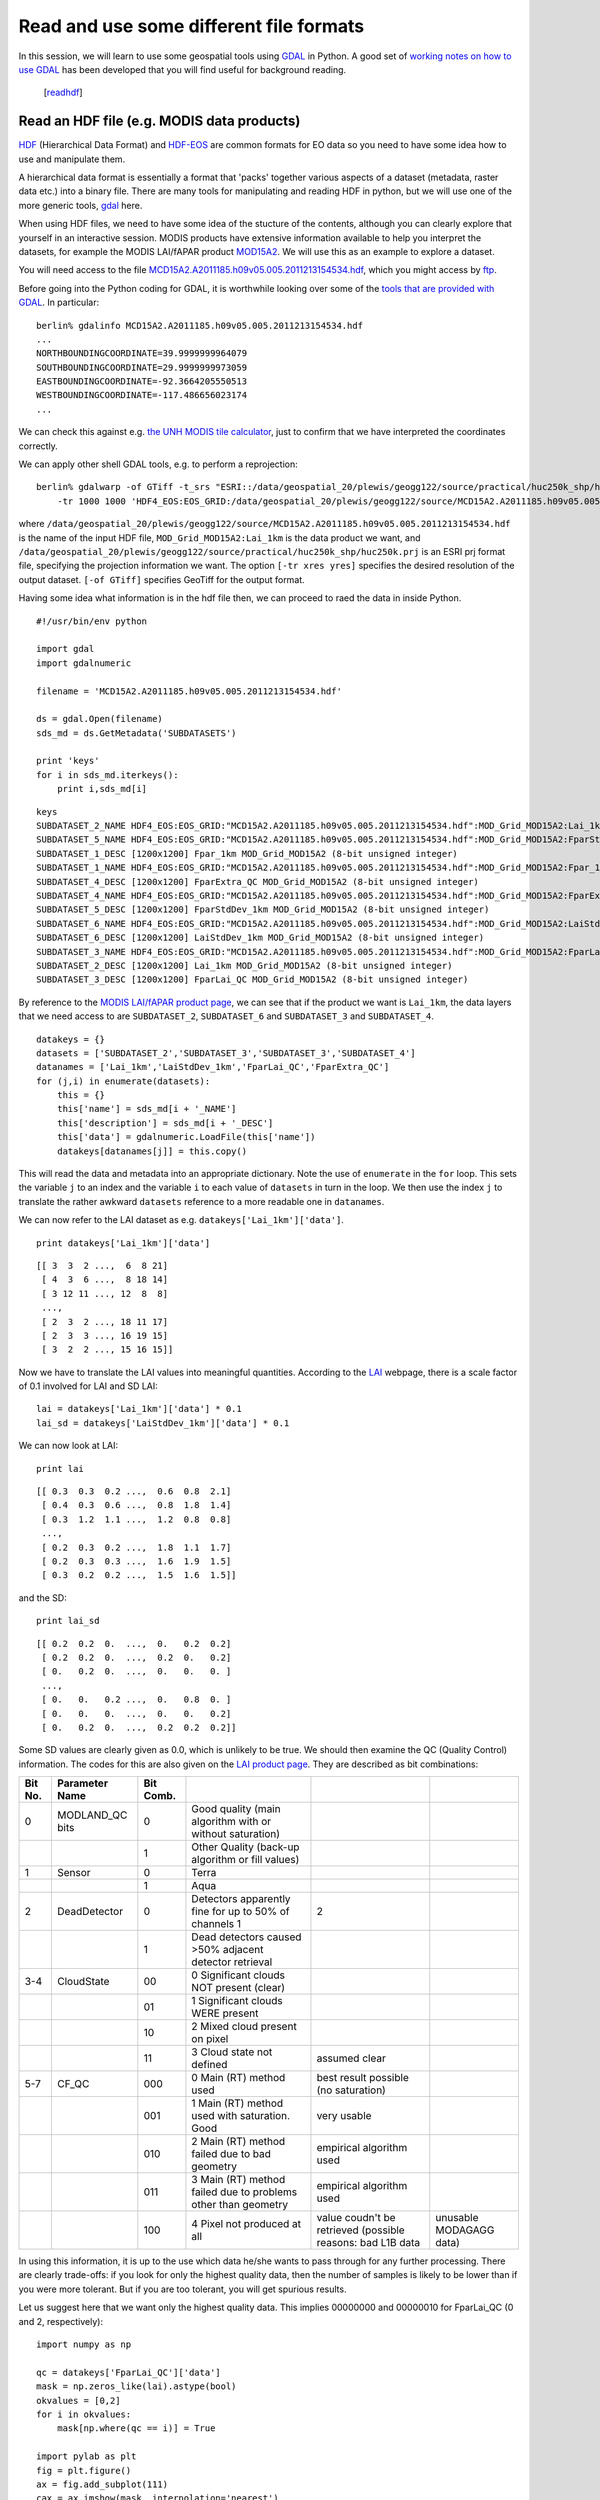 Read and use some different file formats
========================================

In this session, we will learn to use some geospatial tools using `GDAL <http://gdal.osgeo.org/>`_ in Python. A good set of `working notes on how to use GDAL <http://jgomezdans.github.com/gdal_notes/>`_ has been developed that you will find useful for background reading.

  [`readhdf`_]

.. _readhdf:

Read an HDF file (e.g. MODIS data products)
-------------------------------------------

`HDF <http://www.hdfgroup.org/HDF-FAQ.html>`_ (Hierarchical Data Format) and `HDF-EOS <http://hdfeos.org/>`_ are common formats for EO data so you need to have some idea how to use and manipulate them.

A hierarchical data format is essentially a format that 'packs' together various aspects of a dataset (metadata, raster data etc.) into a binary file. There are many tools for manipulating and reading HDF in python, but we will use one of the more generic tools, `gdal <http://www.gdal.org/>`_ here.

When using HDF files, we need to have some idea of the stucture of the contents, although you can clearly explore that yourself in an interactive session. MODIS products have extensive information available to help you interpret the datasets, for example the MODIS LAI/fAPAR product `MOD15A2 <https://lpdaac.usgs.gov/products/modis_products_table/leaf_area_index_fraction_of_photosynthetically_active_radiation/8_day_l4_global_1km/mod15a2>`_. We will use this as an example to explore a dataset.

You will need access to the file `MCD15A2.A2011185.h09v05.005.2011213154534.hdf <_images/MCD15A2.A2011185.h09v05.005.2011213154534.hdf>`_, which you might access by `ftp <http://www2.geog.ucl.ac.uk/~plewis/geogg122/modisftp.html>`_.

Before going into the Python coding for GDAL, it is worthwhile looking over some of the `tools that are provided with GDAL <http://jgomezdans.github.com/gdal_notes/intro.html>`_. In particular::


    berlin% gdalinfo MCD15A2.A2011185.h09v05.005.2011213154534.hdf
    ...
    NORTHBOUNDINGCOORDINATE=39.9999999964079
    SOUTHBOUNDINGCOORDINATE=29.9999999973059
    EASTBOUNDINGCOORDINATE=-92.3664205550513
    WESTBOUNDINGCOORDINATE=-117.486656023174
    ...

We can check this against e.g. `the UNH MODIS tile calculator <http://remotesensing.unh.edu/modis/modis.shtml>`_, just to confirm that we have interpreted the coordinates correctly.

We can apply other shell GDAL tools, e.g. to perform a reprojection::


    berlin% gdalwarp -of GTiff -t_srs "ESRI::/data/geospatial_20/plewis/geogg122/source/practical/huc250k_shp/huc250k.prj" \
	-tr 1000 1000 'HDF4_EOS:EOS_GRID:/data/geospatial_20/plewis/geogg122/source/MCD15A2.A2011185.h09v05.005.2011213154534.hdf:MOD_Grid_MOD15A2:Lai_1km' output_file.tif


where ``/data/geospatial_20/plewis/geogg122/source/MCD15A2.A2011185.h09v05.005.2011213154534.hdf`` is the name of the input HDF file, ``MOD_Grid_MOD15A2:Lai_1km`` is the data product we want, and ``/data/geospatial_20/plewis/geogg122/source/practical/huc250k_shp/huc250k.prj`` is an ESRI prj format file, specifying the projection information we want. The option ``[-tr xres yres]`` specifies the desired resolution of the output dataset. ``[-of GTiff]`` specifies GeoTiff for the output format.


Having some idea what information is in the hdf file then, we can proceed to raed the data in inside Python.

::

    #!/usr/bin/env python
    
    import gdal
    import gdalnumeric
    
    filename = 'MCD15A2.A2011185.h09v05.005.2011213154534.hdf'
    
    ds = gdal.Open(filename)
    sds_md = ds.GetMetadata('SUBDATASETS')
    
    print 'keys'
    for i in sds_md.iterkeys():
        print i,sds_md[i]
    

::

    keys
    SUBDATASET_2_NAME HDF4_EOS:EOS_GRID:"MCD15A2.A2011185.h09v05.005.2011213154534.hdf":MOD_Grid_MOD15A2:Lai_1km
    SUBDATASET_5_NAME HDF4_EOS:EOS_GRID:"MCD15A2.A2011185.h09v05.005.2011213154534.hdf":MOD_Grid_MOD15A2:FparStdDev_1km
    SUBDATASET_1_DESC [1200x1200] Fpar_1km MOD_Grid_MOD15A2 (8-bit unsigned integer)
    SUBDATASET_1_NAME HDF4_EOS:EOS_GRID:"MCD15A2.A2011185.h09v05.005.2011213154534.hdf":MOD_Grid_MOD15A2:Fpar_1km
    SUBDATASET_4_DESC [1200x1200] FparExtra_QC MOD_Grid_MOD15A2 (8-bit unsigned integer)
    SUBDATASET_4_NAME HDF4_EOS:EOS_GRID:"MCD15A2.A2011185.h09v05.005.2011213154534.hdf":MOD_Grid_MOD15A2:FparExtra_QC
    SUBDATASET_5_DESC [1200x1200] FparStdDev_1km MOD_Grid_MOD15A2 (8-bit unsigned integer)
    SUBDATASET_6_NAME HDF4_EOS:EOS_GRID:"MCD15A2.A2011185.h09v05.005.2011213154534.hdf":MOD_Grid_MOD15A2:LaiStdDev_1km
    SUBDATASET_6_DESC [1200x1200] LaiStdDev_1km MOD_Grid_MOD15A2 (8-bit unsigned integer)
    SUBDATASET_3_NAME HDF4_EOS:EOS_GRID:"MCD15A2.A2011185.h09v05.005.2011213154534.hdf":MOD_Grid_MOD15A2:FparLai_QC
    SUBDATASET_2_DESC [1200x1200] Lai_1km MOD_Grid_MOD15A2 (8-bit unsigned integer)
    SUBDATASET_3_DESC [1200x1200] FparLai_QC MOD_Grid_MOD15A2 (8-bit unsigned integer)
    



By reference to the `MODIS LAI/fAPAR product page <https://lpdaac.usgs.gov/products/modis_products_table/leaf_area_index_fraction_of_photosynthetically_active_radiation/8_day_l4_global_1km/mod15a2>`_, we can see that if the product we want is ``Lai_1km``, the data layers that we need access to are ``SUBDATASET_2``, ``SUBDATASET_6`` and ``SUBDATASET_3`` and ``SUBDATASET_4``.

::

    datakeys = {}
    datasets = ['SUBDATASET_2','SUBDATASET_3','SUBDATASET_3','SUBDATASET_4']
    datanames = ['Lai_1km','LaiStdDev_1km','FparLai_QC','FparExtra_QC']
    for (j,i) in enumerate(datasets):
        this = {}
        this['name'] = sds_md[i + '_NAME']
        this['description'] = sds_md[i + '_DESC']
        this['data'] = gdalnumeric.LoadFile(this['name'])
        datakeys[datanames[j]] = this.copy()
    



This will read the data and metadata into an appropriate dictionary. Note the use of ``enumerate`` in the ``for`` loop. This sets the variable ``j`` to an index and the variable ``i`` to each value of ``datasets`` in turn in the loop. We then use the index ``j`` to translate the rather awkward ``datasets`` reference to a more readable one in ``datanames``.

We can now refer to the LAI dataset as e.g. ``datakeys['Lai_1km']['data']``.

::

    print datakeys['Lai_1km']['data']
    

::

    [[ 3  3  2 ...,  6  8 21]
     [ 4  3  6 ...,  8 18 14]
     [ 3 12 11 ..., 12  8  8]
     ..., 
     [ 2  3  2 ..., 18 11 17]
     [ 2  3  3 ..., 16 19 15]
     [ 3  2  2 ..., 15 16 15]]
    



Now we have to translate the LAI values into meaningful quantities. According to the `LAI <https://lpdaac.usgs.gov/products/modis_products_table/leaf_area_index_fraction_of_photosynthetically_active_radiation/8_day_l4_global_1km/mod15a2>`_ webpage, there is a scale factor of 0.1 involved for LAI and SD LAI:

::

    lai = datakeys['Lai_1km']['data'] * 0.1
    lai_sd = datakeys['LaiStdDev_1km']['data'] * 0.1
    



We can now look at LAI:

::

    print lai
    

::

    [[ 0.3  0.3  0.2 ...,  0.6  0.8  2.1]
     [ 0.4  0.3  0.6 ...,  0.8  1.8  1.4]
     [ 0.3  1.2  1.1 ...,  1.2  0.8  0.8]
     ..., 
     [ 0.2  0.3  0.2 ...,  1.8  1.1  1.7]
     [ 0.2  0.3  0.3 ...,  1.6  1.9  1.5]
     [ 0.3  0.2  0.2 ...,  1.5  1.6  1.5]]
    



and the SD:

::

    print lai_sd
    

::

    [[ 0.2  0.2  0.  ...,  0.   0.2  0.2]
     [ 0.2  0.2  0.  ...,  0.2  0.   0.2]
     [ 0.   0.2  0.  ...,  0.   0.   0. ]
     ..., 
     [ 0.   0.   0.2 ...,  0.   0.8  0. ]
     [ 0.   0.   0.  ...,  0.   0.   0.2]
     [ 0.   0.2  0.  ...,  0.2  0.2  0.2]]
    



Some SD values are clearly given as 0.0, which is unlikely to be true. We should then examine the QC (Quality Control) information. The codes for this are also given on the `LAI product page <https://lpdaac.usgs.gov/products/modis_products_table/leaf_area_index_fraction_of_photosynthetically_active_radiation/8_day_l4_global_1km/mod15a2>`_. 
They are described as bit combinations:

.. csv-table::
    :header: "Bit No.","Parameter Name","Bit Comb."


    0,MODLAND_QC bits,0,Good quality (main algorithm with or without saturation) 
     ,               ,1,Other Quality (back-up algorithm or fill values) 
    1,Sensor         ,0,Terra 
     ,               ,1,Aqua 
    2,DeadDetector   ,0,Detectors apparently fine for up to 50% of channels 1,2 
     ,               ,1,Dead detectors caused >50% adjacent detector retrieval 
    3-4,CloudState   ,00,0 Significant clouds NOT present (clear) 
       ,             ,01,1 Significant clouds WERE present 
       ,             ,10,2 Mixed cloud present on pixel 
       ,             ,11,3 Cloud state not defined, assumed clear 
    5-7,CF_QC        ,000,0 Main (RT) method used, best result possible (no saturation) 
       ,             ,001,1 Main (RT) method used with saturation. Good,very usable 
       ,             ,010,2 Main (RT) method failed due to bad geometry, empirical algorithm used   
       ,             ,011,3 Main (RT) method failed due to problems other than geometry, empirical algorithm used 
       ,             ,100,4 Pixel not produced at all, value coudn't be retrieved (possible reasons: bad L1B data, unusable MODAGAGG data) 


In using this information, it is up to the use which data he/she wants to pass through for any further processing. There are clearly trade-offs: if you look for only the highest quality data, then the number of samples is likely to be lower than if you were more tolerant. But if you are too tolerant, you will get spurious results.

Let us suggest here that we want only the highest quality data. This implies 00000000 and 00000010 for FparLai_QC (0 and 2, respectively):

::

    import numpy as np
    
    qc = datakeys['FparLai_QC']['data']
    mask = np.zeros_like(lai).astype(bool)
    okvalues = [0,2]
    for i in okvalues:
        mask[np.where(qc == i)] = True
    
    import pylab as plt
    fig = plt.figure()
    ax = fig.add_subplot(111)
    cax = ax.imshow(mask, interpolation='nearest')
    cbar = fig.colorbar(cax, ticks=[0,1])
    ax.set_title('Data mask')
    plt.show()
    
    

.. image:: figures/readhdf_figure7.png
   :width: 15 cm



We can use this mask to e.g. set invalid LAI values to 0 and show the data:

::

    fig = plt.figure()
    ax = fig.add_subplot(111)
    nlai = lai.copy()
    nlai[True - mask] = 0.0
    cax = ax.imshow(nlai, interpolation='nearest')
    cbar = fig.colorbar(cax)
    ax.set_title('LAI data')
    plt.show()
    

.. image:: figures/readhdf_figure8.png
   :width: 15 cm

::

    fig = plt.figure()
    ax = fig.add_subplot(111)
    nlai_sd = lai_sd.copy()
    nlai_sd[True - mask] = 0.0
    cax = ax.imshow(nlai_sd, interpolation='nearest')
    cbar = fig.colorbar(cax)
    ax.set_title('LAI SD data')
    plt.show()
    
    

.. image:: figures/readhdf_figure9.png
   :width: 15 cm




Exercise 1
----------
For the moment, we will suppose this data masking to be sufficient. However, closer inspection of the `product data page <https://lpdaac.usgs.gov/products/modis_products_table/leaf_area_index_fraction_of_photosynthetically_active_radiation/8_day_l4_global_1km/mod15a2>`_ would show us that the data can take on various **Fill Values** which any data user should check for. 

Modify the code we have developed above to also check that the data are not unwanted 'fill values' and use this to modify the data mask.

**Hint** Note that these fill values are applied to ``Lai_1km``, not the QC information, so you have to check values in that dataset and modify the mask accordingly.

Exercise 2
----------

We also have access to FparExtra_QC:

::

    qc1  = datakeys['FparExtra_QC']['data']
    



The data values in ``FparExtra_QC`` are:

.. csv-table::
    :header: "Bit No.","Parameter Name","Bit Comb."


    0-1,LandSea,00,Land
       ,       ,01,Shore
       ,       ,10,Freshwater
       ,       ,11,Ocean
    2  ,Snow/Ice ,0,No snow/ice detected
       ,         ,1,snow/ice detected
    3  , Aerosol ,0,No or low atmospheric aerosol levels detected
       ,         ,1,Average or high atmospheric aerosol levels detected
    4  , Cirrus, 0, No cirrus detected
       ,       , 1, cirrus detected
    5  , Cloud , 0, No clouds
       ,       , 1, clouds
    6  , Cloud Shadow, 0, No cloud shadow detected
       ,             , 1, cloud shadow detected
    7  , Biome_Mask , 0, Biome outside interval <1,4>
       ,            , 1, Biome in interval <1,4>



Use this QC dataset to make sure that *only* Land pixels are passed in the mask, and apply other data quality measures as appropriate.

**Hint** this is much the same as the exercise above, but looking at a different QC dataset. The key to doing this is to identify the bit codes for combinations that you want to set or unset.

You can find an `example of how to do this here <http://www2.geog.ucl.ac.uk/~plewis/geogg122/python/qc.py>`_. This filtering shouldn't make much difference in this case, as the tile is mostly land pixels.

Try downloading the tile h17v03 e.g. for month 6::



    berlin% modisAlbedoftp.py -v -p 'MODIS_Composites/MOTA/MCD15A2' -t h17v03



and using e.g. ``MCD15A2.A2011185.h17v03.005.2011213154608.hdf``.


>>> from qc import *
keys
SUBDATASET_2_NAME HDF4_EOS:EOS_GRID:"MCD15A2.A2011185.h17v03.005.2011213154608.hdf":MOD_Grid_MOD15A2:Lai_1km
SUBDATASET_5_NAME HDF4_EOS:EOS_GRID:"MCD15A2.A2011185.h17v03.005.2011213154608.hdf":MOD_Grid_MOD15A2:FparStdDev_1km
SUBDATASET_1_DESC [1200x1200] Fpar_1km MOD_Grid_MOD15A2 (8-bit unsigned integer)
SUBDATASET_1_NAME HDF4_EOS:EOS_GRID:"MCD15A2.A2011185.h17v03.005.2011213154608.hdf":MOD_Grid_MOD15A2:Fpar_1km
SUBDATASET_4_DESC [1200x1200] FparExtra_QC MOD_Grid_MOD15A2 (8-bit unsigned integer)
SUBDATASET_4_NAME HDF4_EOS:EOS_GRID:"MCD15A2.A2011185.h17v03.005.2011213154608.hdf":MOD_Grid_MOD15A2:FparExtra_QC
SUBDATASET_5_DESC [1200x1200] FparStdDev_1km MOD_Grid_MOD15A2 (8-bit unsigned integer)
SUBDATASET_6_NAME HDF4_EOS:EOS_GRID:"MCD15A2.A2011185.h17v03.005.2011213154608.hdf":MOD_Grid_MOD15A2:LaiStdDev_1km
SUBDATASET_6_DESC [1200x1200] LaiStdDev_1km MOD_Grid_MOD15A2 (8-bit unsigned integer)
SUBDATASET_3_NAME HDF4_EOS:EOS_GRID:"MCD15A2.A2011185.h17v03.005.2011213154608.hdf":MOD_Grid_MOD15A2:FparLai_QC
SUBDATASET_2_DESC [1200x1200] Lai_1km MOD_Grid_MOD15A2 (8-bit unsigned integer)
SUBDATASET_3_DESC [1200x1200] FparLai_QC MOD_Grid_MOD15A2 (8-bit unsigned integer)
[[254 254 254 ..., 254 254 254]
 [254 254 254 ..., 254 254 254]
 [254 254 254 ..., 254 254 254]
 ..., 
 [254 254 254 ..., 254 254 254]
 [254 254 254 ..., 254 254 254]
 [254 254 254 ..., 254 254 254]]
[[ 25.4  25.4  25.4 ...,  25.4  25.4  25.4]
 [ 25.4  25.4  25.4 ...,  25.4  25.4  25.4]
 [ 25.4  25.4  25.4 ...,  25.4  25.4  25.4]
 ..., 
 [ 25.4  25.4  25.4 ...,  25.4  25.4  25.4]
 [ 25.4  25.4  25.4 ...,  25.4  25.4  25.4]
 [ 25.4  25.4  25.4 ...,  25.4  25.4  25.4]]
[[ 15.7  15.7  15.7 ...,  15.7  15.7  15.7]
 [ 15.7  15.7  15.7 ...,  15.7  15.7  15.7]
 [ 15.7  15.7  15.7 ...,  15.7  15.7  15.7]
 ..., 
 [ 15.7  15.7  15.7 ...,  15.7  15.7  15.7]
 [ 15.7  15.7  15.7 ...,  15.7  15.7  15.7]
 [ 15.7  15.7  15.7 ...,  15.7  15.7  15.7]]
mask 3


.. image:: figures/readhdf_figure11.png
   :width: 15 cm

